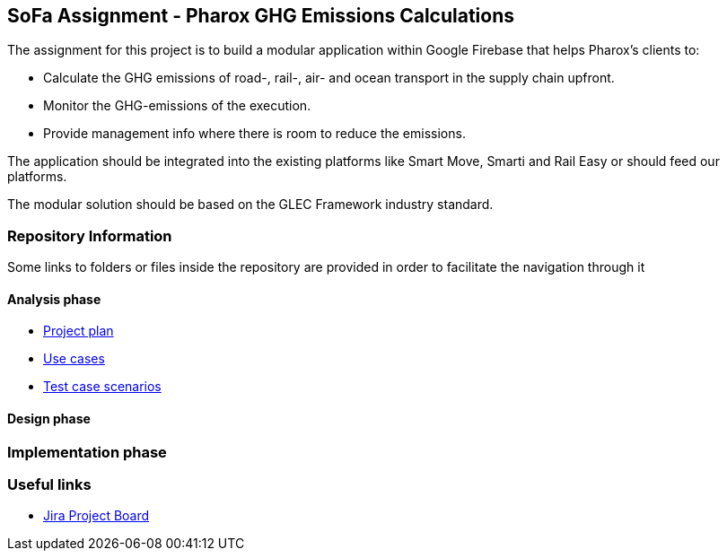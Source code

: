 == SoFa Assignment - Pharox GHG Emissions Calculations
The assignment for this project is to build a modular application within Google Firebase that helps Pharox’s clients to:

    -	Calculate the GHG emissions of road-, rail-, air- and ocean transport in the supply chain upfront.
    -	Monitor the GHG-emissions of the execution.
    -	Provide management info where there is room to reduce the emissions.

The application should be integrated into the existing platforms like Smart Move, Smarti and Rail Easy or should feed our platforms.

The modular solution should be based on the GLEC Framework industry standard.

=== Repository Information

Some links to folders or files inside the repository are provided in order to facilitate the navigation through it

==== Analysis phase

    - link:./documentation/project-plan/ProjectPlan.pdf[Project plan]
//    - link:<./documentation/use-case-diagram/UseCaseDiagram.svg>[Use case diagram]
    - link:./documentation/use-cases/UseCases.pdf[Use cases]
    - link:./documentation/test-case-scenarios/TestCaseScenarios.pdf[Test case scenarios]

==== Design phase



=== Implementation phase



=== Useful links

    - link:https://niklas-mezynski-fontys.atlassian.net/jira/software/projects/SOFA/boards/1[Jira Project Board]
